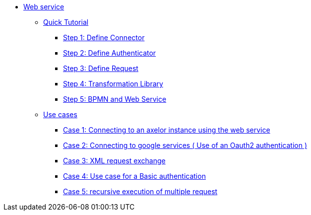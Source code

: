 * xref:index.adoc[Web service]
** xref:/tutorial/index.adoc[Quick Tutorial]
*** xref:/tutorial/step1.adoc[Step 1: Define  Connector]
*** xref:/tutorial/step2.adoc[Step 2: Define  Authenticator]
*** xref:/tutorial/step3.adoc[Step 3: Define Request]
*** xref:/tutorial/step4.adoc[Step 4: Transformation Library]
*** xref:/tutorial/step5.adoc[Step 5: BPMN and Web Service]

** xref:/use-case/index.adoc[Use cases]
*** xref:/use-case/case1.adoc[Case 1: Connecting to an axelor instance using the web service]
*** xref:/use-case/case2.adoc[Case 2: Connecting to google services ( Use of an Oauth2 authentication )]
*** xref:/use-case/case3.adoc[Case 3: XML request exchange]
*** xref:/use-case/case4.adoc[Case 4: Use case for a Basic authentication]
*** xref:/use-case/case5.adoc[Case 5: recursive execution of multiple request]
